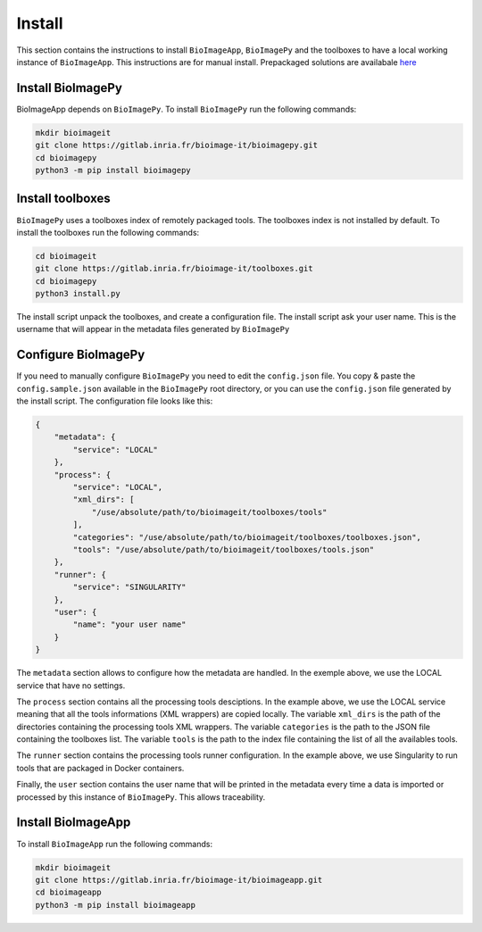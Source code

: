 Install
=======

This section contains the instructions to install ``BioImageApp``, ``BioImagePy`` and the toolboxes
to have a local working instance of ``BioImageApp``.
This instructions are for manual install. Prepackaged solutions are availabale `here <https://project.inria.fr/bioimageit/install/>`_ 

Install BioImagePy
-------------------

BioImageApp depends on ``BioImagePy``. To install ``BioImagePy`` run the following commands:

.. code-block:: shell

    mkdir bioimageit
    git clone https://gitlab.inria.fr/bioimage-it/bioimagepy.git
    cd bioimagepy
    python3 -m pip install bioimagepy


Install toolboxes
-----------------

``BioImagePy`` uses a toolboxes index of remotely packaged tools. The toolboxes index is not installed by default. To install the
toolboxes run the following commands:

.. code-block:: shell

    cd bioimageit
    git clone https://gitlab.inria.fr/bioimage-it/toolboxes.git
    cd bioimagepy
    python3 install.py

The install script unpack the toolboxes, and create a configuration file. The install script ask your user name. This is the username
that will appear in the metadata files generated by ``BioImagePy``

Configure BioImagePy
--------------------

If you need to manually configure ``BioImagePy`` you need to edit the ``config.json`` file. You copy & paste 
the ``config.sample.json`` available in the ``BioImagePy`` root directory, or you can use the ``config.json``
file generated by the install script. The configuration file looks like this:

.. code-block:: javascript

    {
        "metadata": {
            "service": "LOCAL"
        },
        "process": {
            "service": "LOCAL",
            "xml_dirs": [
                "/use/absolute/path/to/bioimageit/toolboxes/tools"
            ],
            "categories": "/use/absolute/path/to/bioimageit/toolboxes/toolboxes.json",
            "tools": "/use/absolute/path/to/bioimageit/toolboxes/tools.json"
        },
        "runner": {
            "service": "SINGULARITY"
        },
        "user": {
            "name": "your user name"
        }
    } 

The ``metadata`` section allows to configure how the metadata are handled. In the exemple above, we use the LOCAL service that 
have no settings.

The ``process`` section contains all the processing tools desciptions. In the example above, we use the LOCAL service meaning 
that all the tools informations (XML wrappers) are copied locally. The variable ``xml_dirs`` is the path of the directories 
containing the processing tools XML wrappers. The variable ``categories`` is the path to the JSON file containing the 
toolboxes list. The variable ``tools`` is the path to the index file containing the list of all the availables tools. 

The ``runner`` section contains the processing tools runner configuration. In the example above, we use Singularity to run tools
that are packaged in Docker containers.

Finally, the ``user`` section contains the user name that will be printed in the metadata every time a data is imported or 
processed by this instance of ``BioImagePy``. This allows traceability.


Install BioImageApp
-------------------

To install ``BioImageApp`` run the following commands:

.. code-block:: shell

    mkdir bioimageit
    git clone https://gitlab.inria.fr/bioimage-it/bioimageapp.git
    cd bioimageapp
    python3 -m pip install bioimageapp
